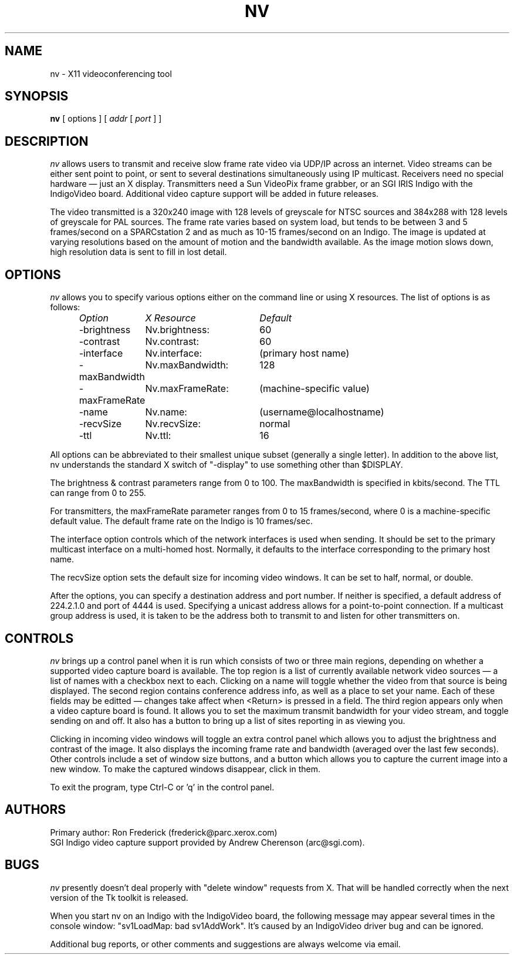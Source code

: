 .TH NV 1  "16 Feb 1993"
.SH NAME
nv \- X11 videoconferencing tool
.SH SYNOPSIS
.na
.B nv
[ options ] [
.I addr
[
.I port
] ]
.br
.ad
.SH DESCRIPTION
.LP
.I nv
allows users to transmit and receive slow frame rate video via UDP/IP across
an internet. Video streams can be either sent point to point, or sent to
several destinations simultaneously using IP multicast. Receivers need no
special hardware \(em just an X display. Transmitters need a Sun VideoPix frame
grabber, or an SGI IRIS Indigo with the IndigoVideo board. Additional video
capture support will be added in future releases.
.PP
The video transmitted is a 320x240 image with 128 levels of greyscale for NTSC
sources and 384x288 with 128 levels of greyscale for PAL sources. The frame
rate varies based on system load, but tends to be between 3 and 5 frames/second
on a SPARCstation 2 and as much as 10\-15 frames/second on an Indigo. The image
is updated at varying resolutions based on the amount of motion and the
bandwidth available. As the image motion slows down, high resolution data is
sent to fill in lost detail.
.\"-------------
.SH OPTIONS
.I nv
allows you to specify various options either on the command line or using X
resources. The list of options is as follows:
.LP
.RS
.nf
.ta \w'-maxBandwidth   'u +\w'nv.maxBandwidth:   'u
.I "Option	X Resource	Default"
-brightness	Nv.brightness:	60
-contrast	Nv.contrast:	60
-interface	Nv.interface:	(primary host name)
-maxBandwidth	Nv.maxBandwidth:	128
-maxFrameRate	Nv.maxFrameRate:	(machine-specific value)
-name	Nv.name:	(username@localhostname)
-recvSize	Nv.recvSize:	normal
-ttl	Nv.ttl:	16
.fi
.DT
.RE
.PP
All options can be abbreviated to their smallest unique subset (generally a
single letter). In addition to the above list, nv understands the standard
X switch of "-display" to use something other than $DISPLAY.
.PP
The brightness & contrast parameters range from 0 to 100. The maxBandwidth is
specified in kbits/second. The TTL can range from 0 to 255.
.PP
For transmitters, the maxFrameRate parameter ranges from 0 to 15 frames/second,
where 0 is a machine-specific default value.
The default frame rate on the Indigo is 10 frames/sec.  
.PP
The interface option controls which of the network interfaces is used when
sending. It should be set to the primary multicast interface on a multi-homed
host. Normally, it defaults to the interface corresponding to the primary
host name.
.PP
The recvSize option sets the default size for incoming video windows. It can
be set to half, normal, or double.
.PP
After the options, you can specify a destination address and port number. If
neither is specified, a default address of 224.2.1.0 and port of 4444 is used.
Specifying a unicast address allows for a point-to-point connection.  If a
multicast group address is used, it is taken to be the address both to transmit
to and listen for other transmitters on.
.\"-------------
.SH CONTROLS
.I nv
brings up a control panel when it is run which consists of two or three main
regions, depending on whether a supported video capture board is available.
The top region is a list of currently available network video sources \(em a
list of names with a checkbox next to each. Clicking on a name will toggle
whether the video from that source is being displayed. The second region
contains conference address info, as well as a place to set your name. Each of
these fields may be editted \(em changes take affect when <Return> is pressed
in a field. The third region appears only when a video capture board is found.
It allows you to set the maximum transmit bandwidth for your video stream, and
toggle sending on and off. It also has a button to bring up a list of sites
reporting in as viewing you.
.PP
Clicking in incoming video windows will toggle an extra control panel which
allows you to adjust the brightness and contrast of the image. It also displays
the incoming frame rate and bandwidth (averaged over the last few seconds).
Other controls include a set of window size buttons, and a button which allows
you to capture the current image into a new window.  To make the captured
windows disappear, click in them.
.PP
To exit the program, type Ctrl-C or 'q' in the control panel.
.\"-------------
.SH AUTHORS
Primary author: Ron Frederick (frederick@parc.xerox.com)
.br
SGI Indigo video capture support provided by Andrew Cherenson (arc@sgi.com).
.\"-------------
.SH BUGS
.I nv
presently doesn't deal properly with "delete window" requests from X. That will
be handled correctly when the next version of the Tk toolkit is released.
.LP
When you start nv on an Indigo with the IndigoVideo board, the following
message may appear several times in the console window: "sv1LoadMap: bad
sv1AddWork".  It's caused by an IndigoVideo driver bug and can be ignored.
.LP
Additional bug reports, or other comments and suggestions are always welcome
via email.
